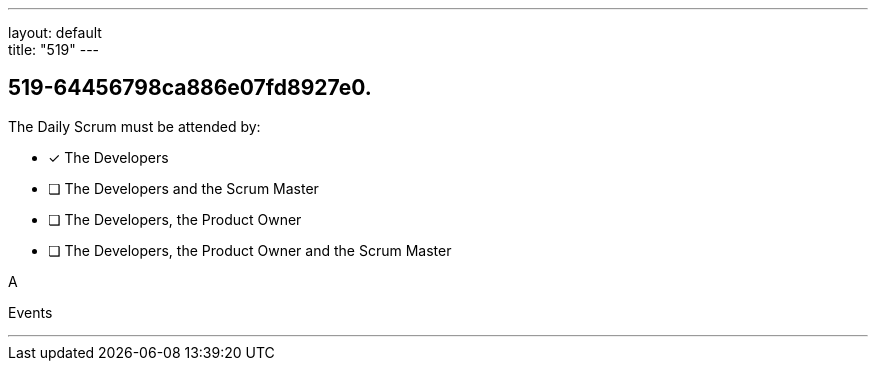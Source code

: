 ---
layout: default + 
title: "519"
---


[#question]
== 519-64456798ca886e07fd8927e0.

****

[#query]
--
The Daily Scrum must be attended by:
--

[#list]
--
* [*] The Developers
* [ ] The Developers and the Scrum Master
* [ ] The Developers, the Product Owner
* [ ] The Developers, the Product Owner and the Scrum Master

--
****

[#answer]
A

[#explanation]
--

--

[#ka]
Events

'''


